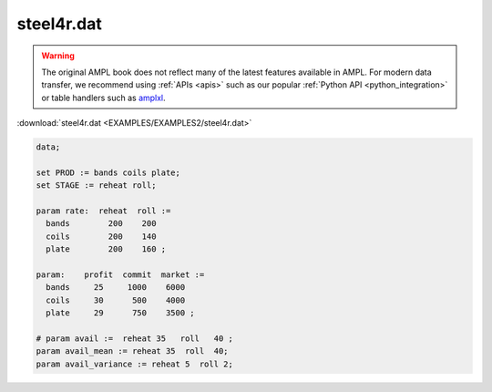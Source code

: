 steel4r.dat
===========


.. warning::
    The original AMPL book does not reflect many of the latest features available in AMPL.
    For modern data transfer, we recommend using :ref:`APIs <apis>` such as our popular :ref:`Python API <python_integration>` or table handlers such as `amplxl <https://plugins.ampl.com/amplxl.html>`_.

:download:`steel4r.dat <EXAMPLES/EXAMPLES2/steel4r.dat>`

.. code-block:: ampl

    data;
    
    set PROD := bands coils plate;
    set STAGE := reheat roll;
    
    param rate:  reheat  roll :=
      bands        200    200
      coils        200    140
      plate        200    160 ;
    
    param:    profit  commit  market :=
      bands     25     1000    6000
      coils     30      500    4000
      plate     29      750    3500 ;
    
    # param avail :=  reheat 35   roll   40 ;
    param avail_mean := reheat 35  roll  40;
    param avail_variance := reheat 5  roll 2;
